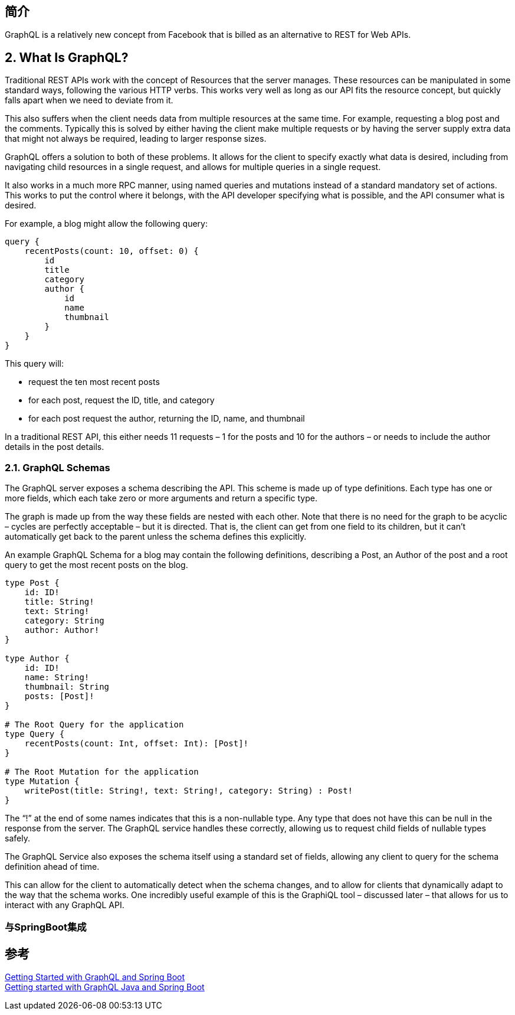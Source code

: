 
== 简介
GraphQL is a relatively new concept from Facebook that is billed as an alternative to REST for Web APIs.

== 2. What Is GraphQL?
Traditional REST APIs work with the concept of Resources that the server manages. These resources can be manipulated in some standard ways, following the various HTTP verbs. This works very well as long as our API fits the resource concept, but quickly falls apart when we need to deviate from it.

This also suffers when the client needs data from multiple resources at the same time. For example, requesting a blog post and the comments. Typically this is solved by either having the client make multiple requests or by having the server supply extra data that might not always be required, leading to larger response sizes.

GraphQL offers a solution to both of these problems. It allows for the client to specify exactly what data is desired, including from navigating child resources in a single request, and allows for multiple queries in a single request.

It also works in a much more RPC manner, using named queries and mutations instead of a standard mandatory set of actions. This works to put the control where it belongs, with the API developer specifying what is possible, and the API consumer what is desired.

For example, a blog might allow the following query:

[%hardbreaks]
 query {
     recentPosts(count: 10, offset: 0) {
         id
         title
         category
         author {
             id
             name
             thumbnail
         }
     }
 }


This query will:

* request the ten most recent posts
* for each post, request the ID, title, and category
* for each post request the author, returning the ID, name, and thumbnail

In a traditional REST API, this either needs 11 requests – 1 for the posts and 10 for the authors – or needs to include the author details in the post details.

=== 2.1. GraphQL Schemas
The GraphQL server exposes a schema describing the API. This scheme is made up of type definitions. Each type has one or more fields, which each take zero or more arguments and return a specific type.

The graph is made up from the way these fields are nested with each other. Note that there is no need for the graph to be acyclic – cycles are perfectly acceptable – but it is directed. That is, the client can get from one field to its children, but it can't automatically get back to the parent unless the schema defines this explicitly.

An example GraphQL Schema for a blog may contain the following definitions, describing a Post, an Author of the post and a root query to get the most recent posts on the blog.

----
type Post {
    id: ID!
    title: String!
    text: String!
    category: String
    author: Author!
}

type Author {
    id: ID!
    name: String!
    thumbnail: String
    posts: [Post]!
}

# The Root Query for the application
type Query {
    recentPosts(count: Int, offset: Int): [Post]!
}

# The Root Mutation for the application
type Mutation {
    writePost(title: String!, text: String!, category: String) : Post!
}
----

The “!” at the end of some names indicates that this is a non-nullable type. Any type that does not have this can be null in the response from the server. The GraphQL service handles these correctly, allowing us to request child fields of nullable types safely.

The GraphQL Service also exposes the schema itself using a standard set of fields, allowing any client to query for the schema definition ahead of time.

This can allow for the client to automatically detect when the schema changes, and to allow for clients that dynamically adapt to the way that the schema works. One incredibly useful example of this is the GraphiQL tool – discussed later – that allows for us to interact with any GraphQL API.

=== 与SpringBoot集成


== 参考
[%hardbreaks]
https://www.baeldung.com/spring-graphql[Getting Started with GraphQL and Spring Boot]
https://www.graphql-java.com/tutorials/getting-started-with-spring-boot/[Getting started with GraphQL Java and Spring Boot]
